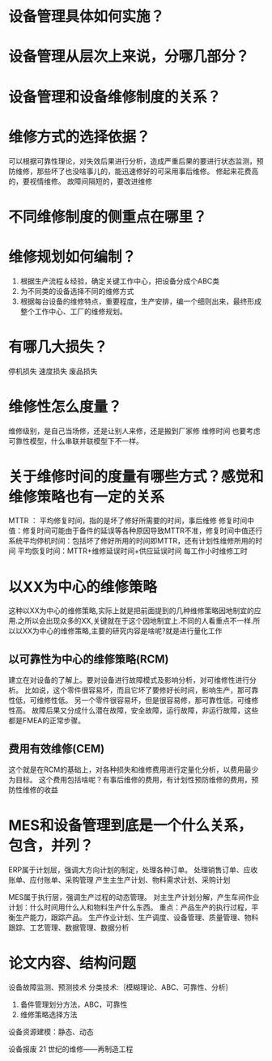 * 设备管理具体如何实施？
* 设备管理从层次上来说，分哪几部分？
* 设备管理和设备维修制度的关系？
* 维修方式的选择依据？
  可以根据可靠性理论，对失效后果进行分析，造成严重后果的要进行状态监测，预防维修，那些坏了也没啥事儿的，能迅速修好的可采用事后维修。
  修起来花费高的，要视情维修。
  故障间隔短的，要改进维修
* 不同维修制度的侧重点在哪里？
* 维修规划如何编制？
  1. 根据生产流程＆经验，确定关键工作中心，把设备分成个ABC类
  2. 为不同类的设备选择不同的维修方式
  3. 根据每台设备的维修特点，重要程度，生产安排，编一个细则出来，最终形成整个工作中心、工厂的维修规划。

* 有哪几大损失？
  停机损失
  速度损失
  废品损失

* 维修性怎么度量？
  维修级别，是自己当场修，还是让别人来修，还是搬到厂家修
  维修时间
  也要考虑可靠性模型，什么串联并联模型下不一样。
* 关于维修时间的度量有哪些方式？感觉和维修策略也有一定的关系
  MTTR ： 平均修复时间，指的是坏了修好所需要的时间，事后维修
  修复时间中值：修复时间可能由于备件的延误等各种原因导致MTTR不准，修复时间中值还行
  系统平均停机时间：包括坏了修好所用的时间即MTTR，还有计划性维修所用的时间
  平均恢复时间：MTTR+维修延误时间+供应延误时间
  每工作小时维修工时
* 以XX为中心的维修策略
  这种以XX为中心的维修策略,实际上就是把前面提到的几种维修策略因地制宜的应用.之所以会出现众多的XX,关键就在于这个因地制宜上.不同的人看重点不一样.所以以XX为中心的维修策略,主要的研究内容是啥呢?就是进行量化工作
** 以可靠性为中心的维修策略(RCM)
   建立在对设备的了解上。要对设备进行故障模式及影响分析，对可维修性进行分析。
   比如说，这个零件很容易坏，而且它坏了要修好长时间，影响生产，那可靠性低，可维修性低。
   另一个零件很容易坏，但是很容易修，那可靠性低，可维修性高。
   故障后果又分成什么潜在故障，安全故障，运行故障，非运行故障，这些都是FMEA的正常步骤。
** 费用有效维修(CEM)
   这个就是在RCM的基础上，对各种损失和维修费用进行定量化分析，以费用最少为目标。
   这个费用包括啥呢？有事后维修的费用，有计划性预防维修的费用，预防性维修的收益
* MES和设备管理到底是一个什么关系，包含，并列？
  ERP属于计划层，强调大方向计划的制定，处理各种订单。
  处理销售订单、应收账单、应付账单、采购管理
  产生主生产计划、物料需求计划、采购计划

  MES属于执行层，强调生产过程的动态管理。
  对主生产计划分解，产生车间作业计划：什么时间用什么人和物料生产什么东西。
  重点：产品生产的执行过程，平衡生产能力，跟踪产品。
  生产作业计划、生产调度、设备管理、质量管理、物料跟踪、工艺管理、数据管理、数据分析


* 论文内容、结构问题
  设备故障监测、预测技术
  分类技术:｛模糊理论、ABC、可靠性、分析｝
  1. 备件管理划分方法，ABC，可靠性
  2. 维修策略选择方法
     
  设备资源建模：静态、动态
  
  设备报废
  21 世纪的维修——再制造工程
